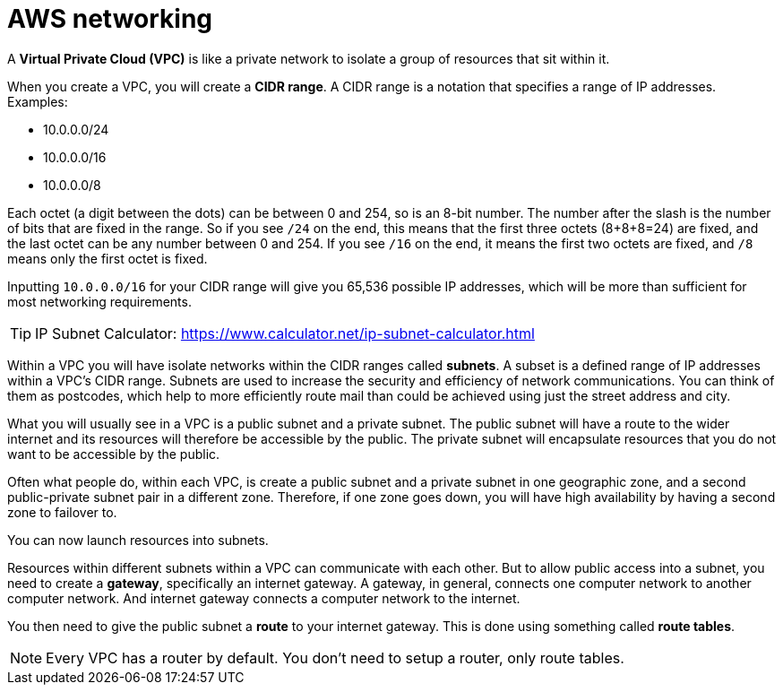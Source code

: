 = AWS networking

A *Virtual Private Cloud (VPC)* is like a private network to isolate a group
of resources that sit within it.

When you create a VPC, you will create a *CIDR range*. A CIDR range is a
notation that specifies a range of IP addresses. Examples:

* 10.0.0.0/24
* 10.0.0.0/16
* 10.0.0.0/8

Each octet (a digit between the dots) can be between 0 and 254, so is an
8-bit number. The number after the slash is the number of bits that are fixed
in the range. So if you see `/24` on the end, this means that the first three
octets (8+8+8=24) are fixed, and the last octet can be any number between 0 and
254. If you see `/16` on the end, it means the first two octets are fixed, and
`/8` means only the first octet is fixed.

Inputting `10.0.0.0/16` for your CIDR range will give you 65,536 possible IP
addresses, which will be more than sufficient for most networking requirements.

[TIP]
======
IP Subnet Calculator:
https://www.calculator.net/ip-subnet-calculator.html
======

Within a VPC you will have isolate networks within the CIDR ranges called
*subnets*. A subset is a defined range of IP addresses within a VPC's CIDR range.
Subnets are used to increase the security and efficiency of network
communications. You can think of them as postcodes, which help to more
efficiently route mail than could be achieved using just the street address and
city.

What you will usually see in a VPC is a public subnet and a private subnet. The
public subnet will have a route to the wider internet and its resources will
therefore be accessible by the public. The private subnet will encapsulate
resources that you do not want to be accessible by the public.

Often what people do, within each VPC, is create a public subnet and a private
subnet in one geographic zone, and a second public-private subnet pair in a
different zone. Therefore, if one zone goes down, you will have high availability
by having a second zone to failover to.

You can now launch resources into subnets.

Resources within different subnets within a VPC can communicate with each
other. But to allow public access into a subnet, you need to create a *gateway*,
specifically an internet gateway. A gateway, in general, connects one computer
network to another computer network. And internet gateway connects a computer
network to the internet.

You then need to give the public subnet a *route* to your internet gateway.
This is done using something called *route tables*.

[NOTE]
======
Every VPC has a router by default. You don't need to setup a router, only
route tables.
======


